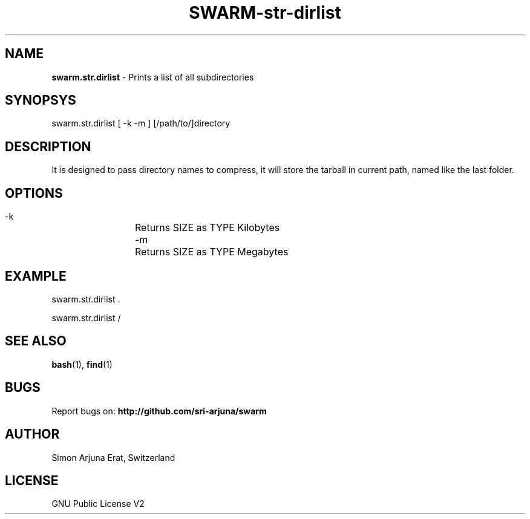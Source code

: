 .TH SWARM-str-dirlist 1 "Copyleft 1995-2020" "SWARM 1.0" "SWARM Manual"

.SH NAME
\fBswarm.str.dirlist\fP - Prints a list of all subdirectories

.SH SYNOPSYS
swarm.str.dirlist  [ -k -m ] [/path/to/]directory

.SH DESCRIPTION
It is designed to pass directory names to compress, it will store the tarball in current path, named like the last folder.

.SH OPTIONS
  -k		Returns SIZE as TYPE Kilobytes
  -m		Returns SIZE as TYPE Megabytes

.SH EXAMPLE
swarm.str.dirlist .
.PP
swarm.str.dirlist /

.SH SEE ALSO
\fBbash\fP(1), \fBfind\fP(1)

.SH BUGS
Report bugs on: \fBhttp://github.com/sri-arjuna/swarm\fP

.SH AUTHOR
Simon Arjuna Erat, Switzerland

.SH LICENSE
GNU Public License V2
